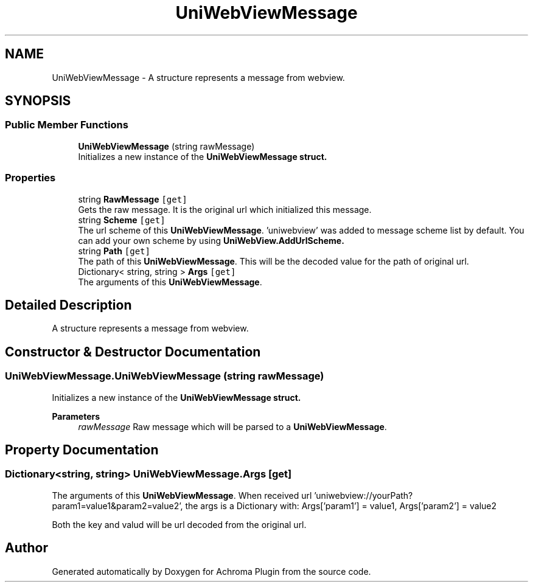 .TH "UniWebViewMessage" 3 "Achroma Plugin" \" -*- nroff -*-
.ad l
.nh
.SH NAME
UniWebViewMessage \- A structure represents a message from webview\&.  

.SH SYNOPSIS
.br
.PP
.SS "Public Member Functions"

.in +1c
.ti -1c
.RI "\fBUniWebViewMessage\fP (string rawMessage)"
.br
.RI "Initializes a new instance of the \fC\fBUniWebViewMessage\fP\fP struct\&. "
.in -1c
.SS "Properties"

.in +1c
.ti -1c
.RI "string \fBRawMessage\fP\fC [get]\fP"
.br
.RI "Gets the raw message\&. It is the original url which initialized this message\&. "
.ti -1c
.RI "string \fBScheme\fP\fC [get]\fP"
.br
.RI "The url scheme of this \fBUniWebViewMessage\fP\&. 'uniwebview' was added to message scheme list by default\&. You can add your own scheme by using \fC\fBUniWebView\&.AddUrlScheme\fP\fP\&. "
.ti -1c
.RI "string \fBPath\fP\fC [get]\fP"
.br
.RI "The path of this \fBUniWebViewMessage\fP\&. This will be the decoded value for the path of original url\&. "
.ti -1c
.RI "Dictionary< string, string > \fBArgs\fP\fC [get]\fP"
.br
.RI "The arguments of this \fBUniWebViewMessage\fP\&. "
.in -1c
.SH "Detailed Description"
.PP 
A structure represents a message from webview\&. 
.SH "Constructor & Destructor Documentation"
.PP 
.SS "UniWebViewMessage\&.UniWebViewMessage (string rawMessage)"

.PP
Initializes a new instance of the \fC\fBUniWebViewMessage\fP\fP struct\&. 
.PP
\fBParameters\fP
.RS 4
\fIrawMessage\fP Raw message which will be parsed to a \fBUniWebViewMessage\fP\&.
.RE
.PP

.SH "Property Documentation"
.PP 
.SS "Dictionary<string, string> UniWebViewMessage\&.Args\fC [get]\fP"

.PP
The arguments of this \fBUniWebViewMessage\fP\&. When received url 'uniwebview://yourPath?param1=value1&param2=value2', the args is a Dictionary with: Args['param1'] = value1, Args['param2'] = value2
.PP
Both the key and valud will be url decoded from the original url\&. 

.SH "Author"
.PP 
Generated automatically by Doxygen for Achroma Plugin from the source code\&.
